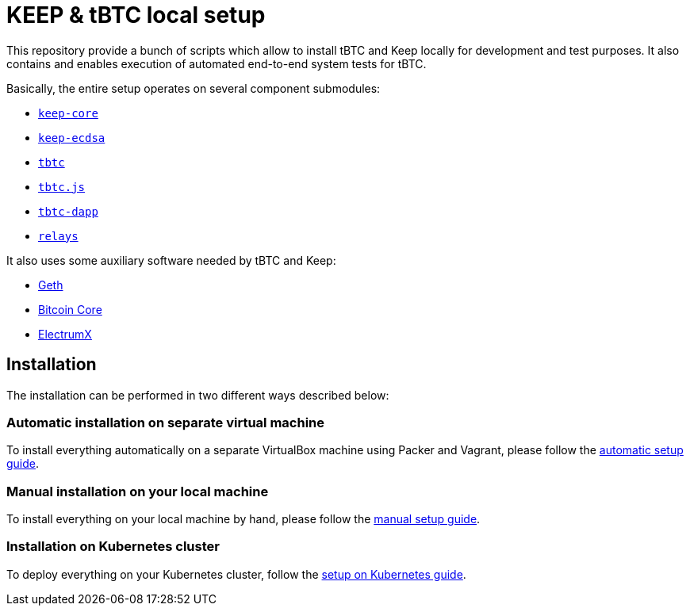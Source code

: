 = KEEP & tBTC local setup

This repository provide a bunch of scripts which allow to install tBTC and
Keep locally for development and test purposes. It also contains and
enables execution of automated end-to-end system tests for tBTC.

Basically, the entire setup operates on several component submodules:

- https://github.com/keep-network/keep-core[`keep-core`]
- https://github.com/keep-network/keep-ecdsa[`keep-ecdsa`]
- https://github.com/keep-network/tbtc[`tbtc`]
- https://github.com/keep-network/tbtc.js[`tbtc.js`]
- https://github.com/keep-network/tbtc-dapp[`tbtc-dapp`]
- https://github.com/keep-network/relays[`relays`]

It also uses some auxiliary software needed by tBTC and Keep:

- https://github.com/ethereum/go-ethereum[Geth]
- https://bitcoincore.org[Bitcoin Core]
- https://electrumx.readthedocs.io/en/latest[ElectrumX]

== Installation

The installation can be performed in two different ways described below:

=== Automatic installation on separate virtual machine

To install everything automatically on a separate VirtualBox machine using Packer and
Vagrant, please follow the <<./docs/auto-setup.adoc#title, automatic setup guide>>.

=== Manual installation on your local machine

To install everything on your local machine by hand,
please follow the <<./docs/manual-setup.adoc#title, manual setup guide>>.

=== Installation on Kubernetes cluster

To deploy everything on your Kubernetes cluster, follow the
<<./docs/kube-setup.adoc#title, setup on Kubernetes guide>>.

